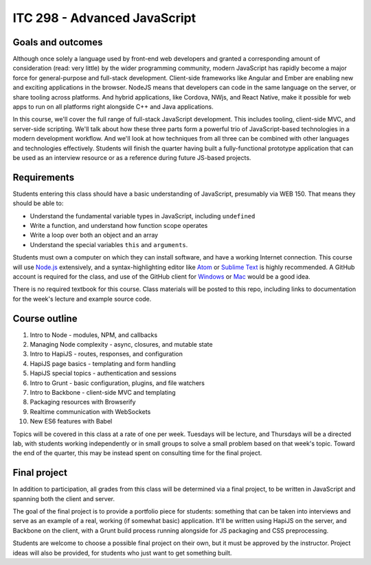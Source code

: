 ITC 298 - Advanced JavaScript
=============================

Goals and outcomes
------------------

Although once solely a language used by front-end web developers and granted a corresponding amount of consideration (read: very little) by the wider programming community, modern JavaScript has rapidly become a major force for general-purpose and full-stack development. Client-side frameworks like Angular and Ember are enabling new and exciting applications in the browser. NodeJS means that developers can code in the same language on the server, or share tooling across platforms. And hybrid applications, like Cordova, NWjs, and React Native, make it possible for web apps to run on all platforms right alongside C++ and Java applications.

In this course, we'll cover the full range of full-stack JavaScript development. This includes tooling, client-side MVC, and server-side scripting. We'll talk about how these three parts form a powerful trio of JavaScript-based technologies in a modern development workflow. And we'll look at how techniques from all three can be combined with other languages and technologies effectively. Students will finish the quarter having built a fully-functional prototype application that can be used as an interview resource or as a reference during future JS-based projects.

Requirements
------------

Students entering this class should have a basic understanding of JavaScript, presumably via WEB 150. That means they should be able to:

* Understand the fundamental variable types in JavaScript, including ``undefined``
* Write a function, and understand how function scope operates
* Write a loop over both an object and an array
* Understand the special variables ``this`` and ``arguments``.

Students must own a computer on which they can install software, and have a working Internet connection. This course will use `Node.js <https://nodejs.org>`__ extensively, and a syntax-highlighting editor like `Atom <http://atom.io>`__ or `Sublime Text <http://sublimetext.com>`__ is highly recommended. A GitHub account is required for the class, and use of the GitHub client for `Windows <http://windows.github.com>`__ or `Mac <http://mac.github.com>`__ would be a good idea.

There is no required textbook for this course. Class materials will be posted to this repo, including links to documentation for the week's lecture and example source code.

Course outline
--------------

1. Intro to Node - modules, NPM, and callbacks
2. Managing Node complexity - async, closures, and mutable state
3. Intro to HapiJS - routes, responses, and configuration
4. HapiJS page basics - templating and form handling
5. HapiJS special topics - authentication and sessions
6. Intro to Grunt - basic configuration, plugins, and file watchers
7. Intro to Backbone - client-side MVC and templating
8. Packaging resources with Browserify
9. Realtime communication with WebSockets
10. New ES6 features with Babel

Topics will be covered in this class at a rate of one per week. Tuesdays will be lecture, and Thursdays will be a directed lab, with students working independently or in small groups to solve a small problem based on that week's topic. Toward the end of the quarter, this may be instead spent on consulting time for the final project.

Final project
-------------

In addition to participation, all grades from this class will be determined via a final project, to be written in JavaScript and spanning both the client and server. 

The goal of the final project is to provide a portfolio piece for students: something that can be taken into interviews and serve as an example of a real, working (if somewhat basic) application. It'll be written using HapiJS on the server, and Backbone on the client, with a Grunt build process running alongside for JS packaging and CSS preprocessing.

Students are welcome to choose a possible final project on their own, but it must be approved by the instructor. Project ideas will also be provided, for students who just want to get something built. 